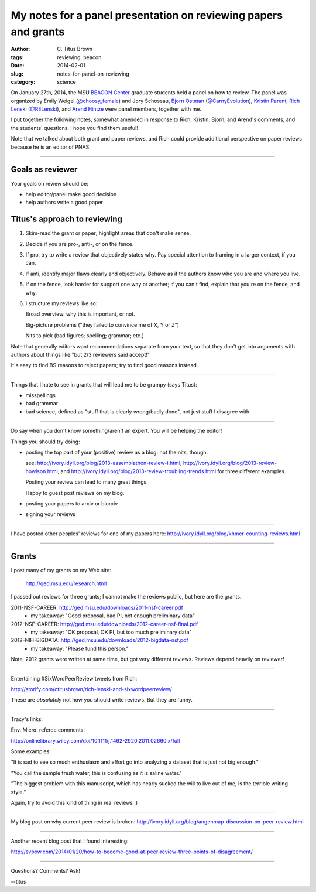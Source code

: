 My notes for a panel presentation on reviewing papers and grants
################################################################

:author: C\. Titus Brown
:tags: reviewing, beacon
:date: 2014-02-01
:slug: notes-for-panel-on-reviewing
:category: science

On January 27th, 2014, the MSU `BEACON Center
<http://beacon-center.org>`__ graduate students held a panel on how to
review.  The panel was organized by Emily Weigel (`@choosy_female
<https://twitter.com/choosy_female>`__) and Jory Schossau, 
`Bjorn Ostman <http://bjornostman.com/>`__ (`@CarnyEvolution <https://twitter.com/CarnyEvolution>`__), `Kristin Parent <http://www.bmb.msu.edu/faculty/parent.html>`__, `Rich Lenski <http://telliamedrevisited.wordpress.com/>`__ (`@RELenski <https://twitter.com/RELenski>`__), and `Arend Hintze <http://adamilab.msu.edu/arend-hintze/>`__ were panel members, together with me.

I put together the following notes, somewhat amended in response to
Rich, Kristin, Bjorn, and Arend's comments, and the students'
questions.  I hope you find them useful!

Note that we talked about both grant and paper reviews, and Rich could
provide additional perspective on paper reviews because he is an
editor of PNAS.

----

Goals as reviewer
~~~~~~~~~~~~~~~~~

Your goals on review should be:

- help editor/panel make good decision

- help authors write a good paper

Titus's approach to reviewing
~~~~~~~~~~~~~~~~~~~~~~~~~~~~~

1. Skim-read the grant or paper; highlight areas that don't make sense.

2. Decide if you are pro-, anti-, or on the fence.

3. If pro, try to write a review that objectively states why. Pay special attention to framing in a larger context, if you can.

4. If anti, identify major flaws clearly and objectively. Behave as if the authors know who you are and where you live.

5. If on the fence, look harder for support one way or another; if you can't find, explain that you're on the fence, and why.

6. I structure my reviews like so:

   Broad overview: why this is important, or not.

   Big-picture problems ("they failed to convince me of X, Y or Z")

   Nits to pick (bad figures; spelling; grammar; etc.)

Note that generally editors want recommendations separate from your text, so that they don't get into arguments with authors about things like "but 2/3 reviewers said accept!"

It's easy to find BS reasons to reject papers; try to find good
reasons instead.

----

Things that I hate to see in grants that will lead me to be grumpy (says
Titus):

* misspellings

* bad grammar

* bad science, defined as "stuff that is clearly wrong/badly done", not just stuff I disagree with

----

Do say when you don't know something/aren't an expert. You will be helping the editor!

Things you should try doing:

* posting the top part of your (positive) review as a blog; not the nits, though.

  see: http://ivory.idyll.org/blog/2013-assemblathon-review-i.html, http://ivory.idyll.org/blog/2013-review-howison.html, and http://ivory.idyll.org/blog/2013-review-troubling-trends.html for three different examples.

  Posting your review can lead to many great things.

  Happy to guest post reviews on my blog.

* posting your papers to arxiv or biorxiv
* signing your reviews

----

I have posted other peoples' reviews for one of my papers here: http://ivory.idyll.org/blog/khmer-counting-reviews.html

----

Grants
~~~~~~

I post many of my grants on my Web site:

   http://ged.msu.edu/research.html

I passed out reviews for three grants; I cannot make the reviews public,
but here are the grants.

2011-NSF-CAREER: http://ged.msu.edu/downloads/2011-nsf-career.pdf
 - my takeaway: "Good proposal, bad PI, not enough preliminary data"

2012-NSF-CAREER: http://ged.msu.edu/downloads/2012-career-nsf-final.pdf
 - my takeaway: "OK proposal, OK PI, but too much preliminary data"

2012-NIH-BIGDATA: http://ged.msu.edu/downloads/2012-bigdata-nsf.pdf
 - my takeaway: "Please fund this person."

Note, 2012 grants were written at same time, but got very different
reviews.  Reviews depend heavily on reviewer!

----

Entertaining #SixWordPeerReview tweets from Rich:

http://storify.com/ctitusbrown/rich-lenski-and-sixwordpeerreview/

These are *absolutely* not how you should write reviews.  But they
are funny.

----

Tracy's links:

Env. Micro. referee comments:

http://onlinelibrary.wiley.com/doi/10.1111/j.1462-2920.2011.02660.x/full

Some examples:

"It is sad to see so much enthusiasm and effort go into analyzing a dataset
that is just not big enough."

"You call the sample fresh water, this is confusing as it is saline water."

"The biggest problem with this manuscript, which has nearly sucked the will to
live out of me, is the terrible writing style."

Again, try to avoid this kind of thing in real reviews :)

----

My blog post on why current peer review is broken: http://ivory.idyll.org/blog/angenmap-discussion-on-peer-review.html

----

Another recent blog post that I found interesting:

http://svpow.com/2014/01/20/how-to-become-good-at-peer-review-three-points-of-disagreement/

----

Questions? Comments? Ask!

--titus
